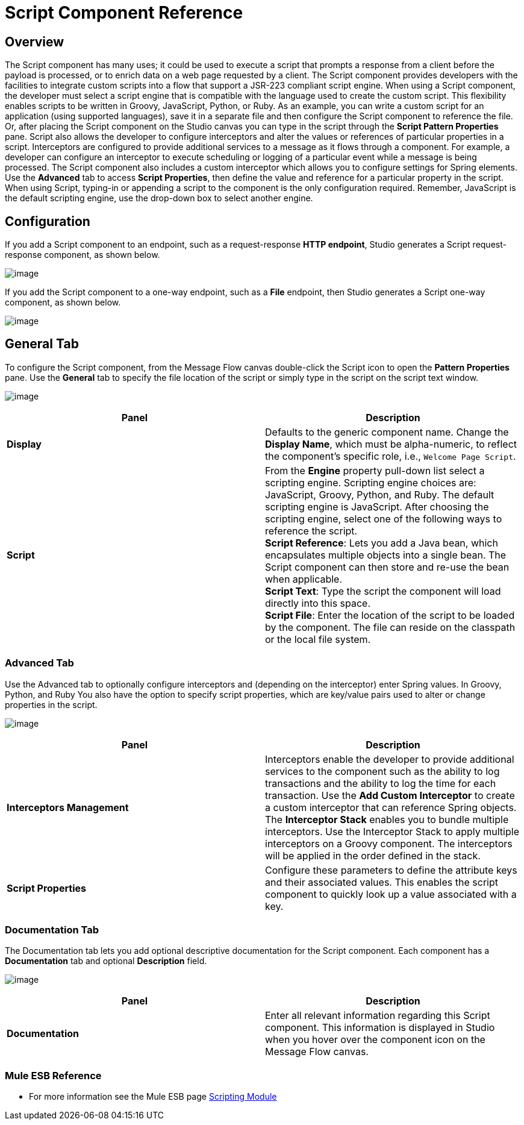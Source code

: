= Script Component Reference

== Overview

The Script component has many uses; it could be used to execute a script that prompts a response from a client before the payload is processed, or to enrich data on a web page requested by a client. The Script component provides developers with the facilities to integrate custom scripts into a flow that support a JSR-223 compliant script engine. When using a Script component, the developer must select a script engine that is compatible with the language used to create the custom script. This flexibility enables scripts to be written in Groovy, JavaScript, Python, or Ruby. As an example, you can write a custom script for an application (using supported languages), save it in a separate file and then configure the Script component to reference the file. Or, after placing the Script component on the Studio canvas you can type in the script through the *Script Pattern Properties* pane.
Script also allows the developer to configure interceptors and alter the values or references of particular properties in a script. Interceptors are configured to provide additional services to a message as it flows through a component. For example, a developer can configure an interceptor to execute scheduling or logging of a particular event while a message is being processed. The Script component also includes a custom interceptor which allows you to configure settings for Spring elements. Use the *Advanced* tab to access *Script Properties*, then define the value and reference for a particular property in the script.
When using Script, typing-in or appending a script to the component is the only configuration required. Remember, JavaScript is the default scripting engine, use the drop-down box to select another engine.

== Configuration

If you add a Script component to an endpoint, such as a request-response *HTTP endpoint*, Studio generates a Script request-response component, as shown below.

image:/docs/download/attachments/95393463/Script2way.png?version=1&modificationDate=1374598627367[image]

If you add the Script component to a one-way endpoint, such as a *File* endpoint, then Studio generates a Script one-way component, as shown below.

image:/docs/download/attachments/95393463/Script1way.png?version=1&modificationDate=1374598627639[image]

== General Tab

To configure the Script component, from the Message Flow canvas double-click the Script icon to open the *Pattern Properties* pane. Use the *General* tab to specify the file location of the script or simply type in the script on the script text window.

image:/docs/download/attachments/95393463/ScriptPropGen.png?version=1&modificationDate=1374598627096[image]

[width="100%",cols=",",options="header"]
|===
|Panel |Description
|*Display* |Defaults to the generic component name. Change the *Display Name*, which must be alpha-numeric, to reflect the component's specific role, i.e., `Welcome Page Script`.
|*Script* | From the *Engine* property pull-down list select a scripting engine. Scripting engine choices are: JavaScript, Groovy, Python, and Ruby. The default scripting engine is JavaScript. After choosing the scripting engine, select one of the following ways to reference the script. +
*Script Reference*: Lets you add a Java bean, which encapsulates multiple objects into a single bean. The Script component can then store and re-use the bean when applicable. +
*Script Text*: Type the script the component will load directly into this space. +
*Script File*: Enter the location of the script to be loaded by the component. The file can reside on the classpath or the local file system.
|===

=== Advanced Tab

Use the Advanced tab to optionally configure interceptors and (depending on the interceptor) enter Spring values. In Groovy, Python, and Ruby You also have the option to specify script properties, which are key/value pairs used to alter or change properties in the script.

image:/docs/download/attachments/95393463/ScriptPropAdv2.png?version=1&modificationDate=1374598627932[image]


[width="100%",cols=",",options="header"]
|===
|Panel |Description
|*Interceptors Management* |Interceptors enable the developer to provide additional services to the component such as the ability to log transactions and the ability to log the time for each transaction. Use the *Add Custom Interceptor* to create a custom interceptor that can reference Spring objects. The *Interceptor Stack* enables you to bundle multiple interceptors. Use the Interceptor Stack to apply multiple interceptors on a Groovy component. The interceptors will be applied in the order defined in the stack.
|*Script Properties* | Configure these parameters to define the attribute keys and their associated values. This enables the script component to quickly look up a value associated with a key.
|===

=== Documentation Tab

The Documentation tab lets you add optional descriptive documentation for the Script component. Each component has a *Documentation* tab and optional *Description* field.

image:/docs/download/attachments/95393463/ScriptPropAdv2.png?version=1&modificationDate=1374598627932[image]


[width="100%",cols=",",options="header"]
|===
|Panel |Description
|*Documentation* |Enter all relevant information regarding this Script component. This information is displayed in Studio when you hover over the component icon on the Message Flow canvas.
|===


=== Mule ESB Reference

* For more information see the Mule ESB page link:/docs/display/34X/Scripting+Module+Reference[Scripting Module]
